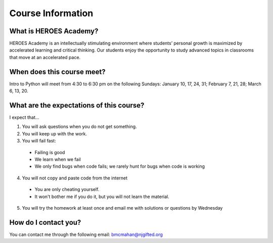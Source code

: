 Course Information
===================

What is HEROES Academy?
^^^^^^^^^^^^^^^^^^^^^^^

HEROES Academy is an intellectually stimulating environment where students’ personal growth is maximized by accelerated learning and critical thinking.  Our students enjoy the opportunity to study advanced topics in classrooms that move at an accelerated pace.

When does this course meet?
^^^^^^^^^^^^^^^^^^^^^^^^^^^

Intro to Python will meet from 4:30 to 6:30 pm on the following Sundays: January 10, 17, 24, 31; February 7, 21, 28; March 6, 13, 20.

What are the expectations of this course?
^^^^^^^^^^^^^^^^^^^^^^^^^^^^^^^^^^^^^^^^^
I expect that...

1. You will ask questions when you do not get something.
2. You will keep up with the work.
3. You will fail fast:
  - Failing is good
  - We learn when we fail
  - We only find bugs when code fails; we rarely hunt for bugs when code is working
4. You will not copy and paste code from the internet
  - You are only cheating yourself.
  - It won't bother me if you do it, but you will not learn the material.
5. You will try the homework at least once and email me with solutions or questions by Wednesday

How do I contact you?
^^^^^^^^^^^^^^^^^^^^^

You can contact me through the following email: bmcmahan@njgifted.org


